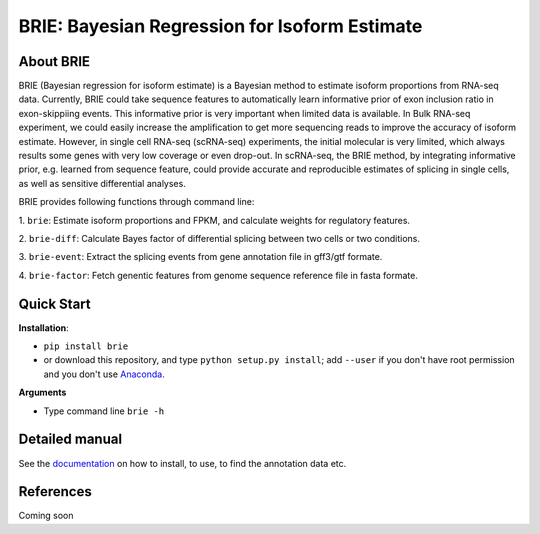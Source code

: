 BRIE: Bayesian Regression for Isoform Estimate
==============================================

About BRIE
----------

BRIE (Bayesian regression for isoform estimate) is a Bayesian method to 
estimate isoform proportions from RNA-seq data. Currently, BRIE could take 
sequence features to automatically learn informative prior of exon inclusion 
ratio in  exon-skippiing events. This informative prior is very important when 
limited data is available. In Bulk RNA-seq experiment, we could easily increase 
the amplification to get more sequencing reads to improve the accuracy of 
isoform estimate. However, in single cell RNA-seq (scRNA-seq) experiments, the 
initial molecular is very limited, which always results some genes with very 
low coverage or even drop-out. In scRNA-seq, the BRIE method, by integrating 
informative prior, e.g. learned from sequence feature, could provide accurate 
and reproducible estimates of splicing in single cells, as well as sensitive 
differential analyses.


BRIE provides following functions through command line:

1. ``brie``: Estimate isoform proportions and FPKM, and calculate weights for 
regulatory features.

2. ``brie-diff``: Calculate Bayes factor of differential splicing between two 
cells or two conditions. 

3. ``brie-event``: Extract the splicing events from gene annotation file in 
gff3/gtf formate. 

4. ``brie-factor``: Fetch genentic features from genome sequence reference file 
in fasta formate.


Quick Start
-----------

**Installation**: 

- ``pip install brie``
- or download this repository, and type ``python setup.py install``; 
  add ``--user`` if you don't have root permission and you don't use 
  Anaconda_.

.. _Anaconda: https://www.continuum.io/anaconda-overview

**Arguments**

- Type command line ``brie -h``


Detailed manual
---------------

See the documentation_ on how to install, to use, to find the annotation data 
etc.

.. _documentation: http://brie-rna.sourceforge.net


References
----------

Coming soon